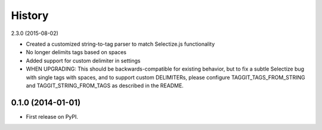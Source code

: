 .. :changelog:

History
-------

2.3.0 (2015-08-02)

* Created a customized string-to-tag parser to match Selectize.js functionality
* No longer delimits tags based on spaces
* Added support for custom delimiter in settings
* WHEN UPGRADING: This should be backwards-compatible for existing behavior, but to fix a subtle Selectize bug with
  single tags with spaces, and to support custom DELIMITERs, please configure TAGGIT_TAGS_FROM_STRING and
  TAGGIT_STRING_FROM_TAGS as described in the README.

0.1.0 (2014-01-01)
++++++++++++++++++

* First release on PyPI.
